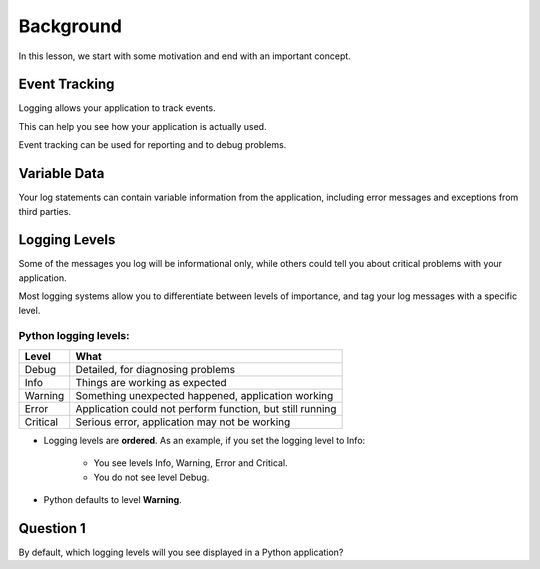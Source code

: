 Background
==========

In this lesson, we start with some motivation and end with an important concept.

--------------
Event Tracking
--------------

Logging allows your application to track events.

This can help you see how your application is actually used.

Event tracking can be used for reporting and to debug problems.

-------------
Variable Data
-------------

Your log statements can contain variable information from the application,
including error messages and exceptions from third parties.

--------------
Logging Levels
--------------

Some of the messages you log will be informational only, while others could tell
you about critical problems with your application.

Most logging systems allow you to differentiate between levels of importance,
and tag your log messages with a specific level.

Python logging levels:
----------------------

======== =========================================================
Level    What
======== =========================================================
Debug    Detailed, for diagnosing problems
Info     Things are working as expected
Warning  Something unexpected happened, application working
Error    Application could not perform function, but still running
Critical Serious error, application may not be working
======== =========================================================

- Logging levels are **ordered**. As an example, if you set the logging level to Info:

    - You see levels Info, Warning, Error and Critical.
    - You do not see level Debug.

- Python defaults to level **Warning**.

----------
Question 1
----------

By default, which logging levels will you see displayed in a Python application?

